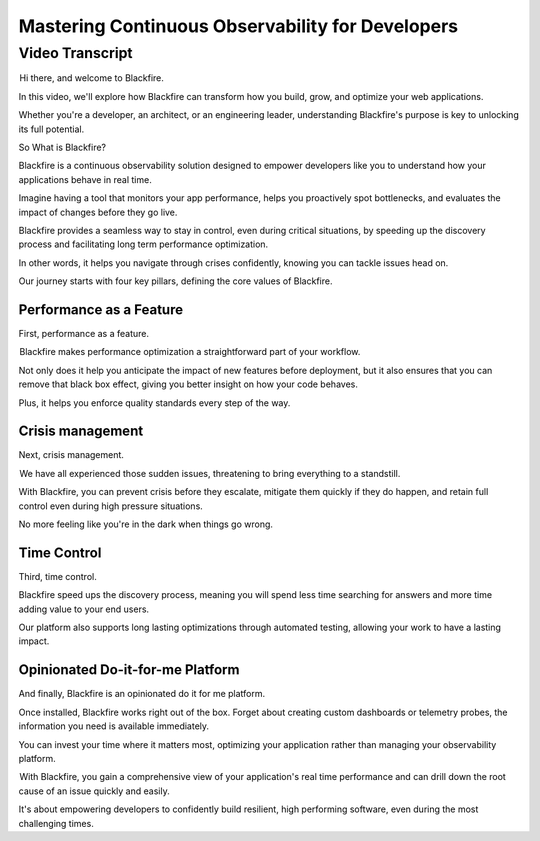 Mastering Continuous Observability for Developers
=================================================

.. include-twig:: `youtube-iframe`
    :title: Introducing Blackfire
    :src: https://www.youtube-nocookie.com/embed/UlDMOoSrvXg?rel=0&showinfo=0&modestbranding=1&autoplay=0
    :width: 700px
    :height: 394px

Video Transcript
----------------

 Hi there, and welcome to Blackfire.

In this video, we'll explore how Blackfire can transform how you build, grow,
and optimize your web applications.

Whether you're a developer, an architect, or an engineering leader, understanding
Blackfire's purpose is key to unlocking its full potential.

So What is Blackfire?

Blackfire is a continuous observability solution designed to empower developers
like you to understand how your applications behave in real time.

Imagine having a tool that monitors your app performance, helps you proactively
spot bottlenecks, and evaluates the impact of changes before they go live.

Blackfire provides a seamless way to stay in control, even during critical
situations, by speeding up the discovery process and facilitating long term
performance optimization.

In other words, it helps you navigate through crises confidently, knowing you
can tackle issues head on.

Our journey starts with four key pillars, defining the core values of Blackfire.

Performance as a Feature
~~~~~~~~~~~~~~~~~~~~~~~~

First, performance as a feature.

 Blackfire makes performance optimization a straightforward part of your workflow.

Not only does it help you anticipate the impact of new features before
deployment, but it also ensures that you can remove that black box effect,
giving you better insight on how your code behaves.

Plus, it helps you enforce quality standards every step of the way.

Crisis management
~~~~~~~~~~~~~~~~~

Next, crisis management.

 We have all experienced those sudden issues, threatening to bring everything to
a standstill.

With Blackfire, you can prevent crisis before they escalate, mitigate them
quickly if they do happen, and retain full control even during high pressure situations.

No more feeling like you're in the dark when things go wrong.

Time Control
~~~~~~~~~~~~

Third, time control.

Blackfire speed ups the discovery process, meaning you will spend less time
searching for answers and more time adding value to your end users.

Our platform also supports long lasting optimizations through automated testing,
allowing your work to have a lasting impact.

Opinionated Do-it-for-me Platform
~~~~~~~~~~~~~~~~~~~~~~~~~~~~~~~~~~

And finally, Blackfire is an opinionated do it for me platform.

Once installed, Blackfire works right out of the box. Forget about creating
custom dashboards or telemetry probes, the information you need is available
immediately.

You can invest your time where it matters most, optimizing your application
rather than managing your observability platform.

 With Blackfire, you gain a comprehensive view of your application's real time
performance and can drill down the root cause of an issue quickly and easily.

It's about empowering developers to confidently build resilient, high performing
software, even during the most challenging times.
